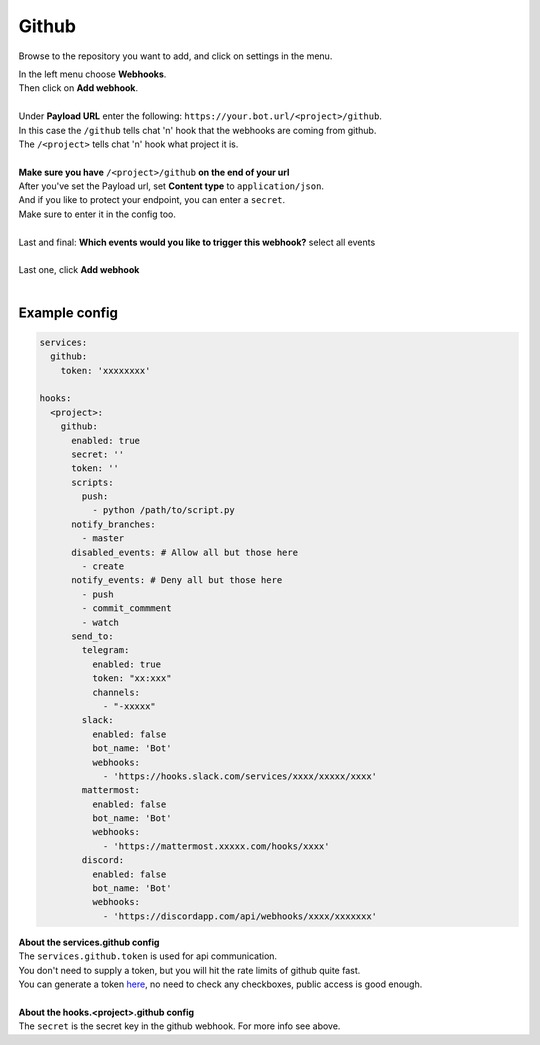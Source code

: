 ##################
Github
##################

.. image:: https://i.imgur.com/RRO7Wqo.png

Browse to the repository you want to add, and click on settings in the menu.

| In the left menu choose **Webhooks**.
| Then click on **Add webhook**.
|
| Under **Payload URL** enter the following: ``https://your.bot.url/<project>/github``.
| In this case the ``/github`` tells chat 'n' hook that the webhooks are coming from github.
| The ``/<project>`` tells chat 'n' hook what project it is.
|
| **Make sure you have** ``/<project>/github`` **on the end of your url**

| After you've set the Payload url, set **Content type** to ``application/json``.
| And if you like to protect your endpoint, you can enter a ``secret``.
| Make sure to enter it in the config too.
|
| Last and final: **Which events would you like to trigger this webhook?** select all events
|
| Last one, click **Add webhook**
|

Example config
--------------

.. code-block:: yaml

  services:
    github:
      token: 'xxxxxxxx'

  hooks:
    <project>:
      github:
        enabled: true
        secret: ''
        token: ''
        scripts:
          push:
            - python /path/to/script.py
        notify_branches:
          - master
        disabled_events: # Allow all but those here
          - create
        notify_events: # Deny all but those here
          - push
          - commit_commment
          - watch
        send_to:
          telegram:
            enabled: true
            token: "xx:xxx"
            channels:
              - "-xxxxx"
          slack:
            enabled: false
            bot_name: 'Bot'
            webhooks:
              - 'https://hooks.slack.com/services/xxxx/xxxxx/xxxx'
          mattermost:
            enabled: false
            bot_name: 'Bot'
            webhooks:
              - 'https://mattermost.xxxxx.com/hooks/xxxx'
          discord:
            enabled: false
            bot_name: 'Bot'
            webhooks:
              - 'https://discordapp.com/api/webhooks/xxxx/xxxxxxx'


| **About the services.github config**
| The ``services.github.token`` is used for api communication.
| You don't need to supply a token, but you will hit the rate limits of github quite fast.
| You can generate a token here_, no need to check any checkboxes, public access is good enough.
|
| **About the hooks.<project>.github config**
| The ``secret`` is the secret key in the github webhook. For more info see above.

.. _here: https://github.com/settings/tokens